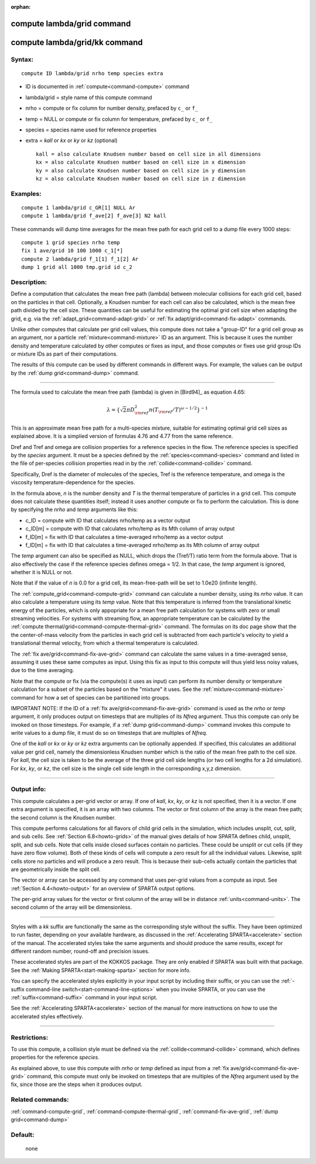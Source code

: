 :orphan:

.. index:: compute lambda/grid
.. index:: compute lambda/grid/kk





.. _command-compute-lambda-grid:

###########################
compute lambda/grid command
###########################






.. _command-compute-lambda-grid-compute-lambdagridkk:

##############################
compute lambda/grid/kk command
##############################



*******
Syntax:
*******

::

   compute ID lambda/grid nrho temp species extra 

-  ID is documented in :ref:`compute<command-compute>` command
-  lambda/grid = style name of this compute command
-  nrho = compute or fix column for number density, prefaced by ``c_`` or
   ``f_``
-  temp = NULL or compute or fix column for temperature, prefaced by
   ``c_`` or ``f_``
-  species = species name used for reference properties
-  extra = *kall* or *kx* or *ky* or *kz* (optional)

   ::

        kall = also calculate Knudsen number based on cell size in all dimensions
        kx = also calculate Knudsen number based on cell size in x dimension
        ky = also calculate Knudsen number based on cell size in y dimension
        kz = also calculate Knudsen number based on cell size in z dimension 

*********
Examples:
*********

::

   compute 1 lambda/grid c_GR[1] NULL Ar
   compute 1 lambda/grid f_ave[2] f_ave[3] N2 kall 

These commands will dump time averages for the mean free path for each
grid cell to a dump file every 1000 steps:

::

   compute 1 grid species nrho temp
   fix 1 ave/grid 10 100 1000 c_1[*]
   compute 2 lambda/grid f_1[1] f_1[2] Ar
   dump 1 grid all 1000 tmp.grid id c_2 

************
Description:
************

Define a computation that calculates the mean free path (lambda) between
molecular collisions for each grid cell, based on the particles in that
cell. Optionally, a Knudsen number for each cell can also be calculated,
which is the mean free path divided by the cell size. These quantities
can be useful for estimating the optimal grid cell size when adapting
the grid, e.g. via the :ref:`adapt_grid<command-adapt-grid>` or :ref:`fix adapt/grid<command-fix-adapt>` commands.

Unlike other computes that calculate per grid cell values, this compute
does not take a "group-ID" for a grid cell group as an argument, nor a
particle :ref:`mixture<command-mixture>` ID as an argument. This is because
it uses the number density and temperature calculated by other computes
or fixes as input, and those computes or fixes use grid group IDs or
mixture IDs as part of their computations.

The results of this compute can be used by different commands in
different ways. For example, the values can be output by the :ref:`dump grid<command-dump>` command.

--------------

The formula used to calculate the mean free path (lambda) is given in
[Bird94]_ as equation 4.65:

.. math::
   \lambda =  \{\sqrt{2} \pi D_{\rm ref}^2 n (T_{\rm ref}/T)^{\omega - 1/2} \}^{-1}

This is an approximate mean free path for a multi-species mixture,
suitable for estimating optimal grid cell sizes as explained above. It
is a simplied version of formulas 4.76 and 4.77 from the same reference.

Dref and Tref and omega are collision properties for a reference species
in the flow. The reference species is specified by the *species*
argument. It must be a species defined by the :ref:`species<command-species>`
command and listed in the file of per-species collision properties read
in by the :ref:`collide<command-collide>` command.

Specifically, Dref is the diameter of molecules of the species, Tref is
the reference temperature, and omega is the viscosity
temperature-dependence for the species.

In the formula above, *n* is the number density and *T* is the thermal
temperature of particles in a grid cell. This compute does not calculate
these quantities itself; instead it uses another compute or fix to
perform the calculation. This is done by specifying the *nrho* and
*temp* arguments like this:

-  c_ID = compute with ID that calculates nrho/temp as a vector output
-  c_ID[m] = compute with ID that calculates nrho/temp as its Mth column
   of array output
-  f_ID[m] = fix with ID that calculates a time-averaged nrho/temp as a
   vector output
-  f_ID[m] = fix with ID that calculates a time-averaged nrho/temp as
   its Mth column of array output

The *temp* argument can also be specified as NULL, which drops the
(Tref/T) ratio term from the formula above. That is also effectively the
case if the reference species defines omega = 1/2. In that case, the
*temp* argument is ignored, whether it is NULL or not.

Note that if the value of *n* is 0.0 for a grid cell, its mean-free-path
will be set to 1.0e20 (infinite length).

The :ref:`compute_grid<command-compute-grid>` command can calculate a number
density, using its *nrho* value. It can also calculate a temperature
using its *temp* value. Note that this temperature is inferred from the
translational kinetic energy of the particles, which is only appopriate
for a mean free path calculation for systems with zero or small
streaming velocities. For systems with streaming flow, an appropriate
temperature can be calculated by the :ref:`compute thermal/grid<command-compute-thermal-grid>` command. The formulas on its
doc page show that the the center-of-mass velocity from the particles in
each grid cell is subtracted from each particle's velocity to yield a
translational thermal velocity, from which a thermal temperature is
calculated.

The :ref:`fix ave/grid<command-fix-ave-grid>` command can calculate the same
values in a time-averaged sense, assuming it uses these same computes as
input. Using this fix as input to this compute will thus yield less
noisy values, due to the time averaging.

Note that the compute or fix (via the compute(s) it uses as input) can
perform its number density or temperature calculation for a subset of
the particles based on the "mixture" it uses. See the
:ref:`mixture<command-mixture>` command for how a set of species can be
partitioned into groups.

IMPORTANT NOTE: If the ID of a :ref:`fix ave/grid<command-fix-ave-grid>`
command is used as the *nrho* or *temp* argument, it only produces
output on timesteps that are multiples of its *Nfreq* argument. Thus
this compute can only be invoked on those timesteps. For example, if a
:ref:`dump grid<command-dump>` command invokes this compute to write values
to a dump file, it must do so on timesteps that are multiples of
*Nfreq*.

One of the *kall* or *kx* or *ky* or *kz* extra arguments can be
optionally appended. If specified, this calculates an additional value
per grid cell, namely the dimensionless Knudsen number which is the
ratio of the mean free path to the cell size. For *kall*, the cell size
is taken to be the average of the three grid cell side lengths (or two
cell lengths for a 2d simulation). For *kx*, *ky*, or *kz*, the cell
size is the single cell side length in the corresponding x,y,z
dimension.

--------------

************
Output info:
************

This compute calculates a per-grid vector or array. If one of *kall*,
*kx*, *ky*, or *kz* is not specified, then it is a vector. If one extra
argument is specified, it is an array with two columns. The vector or
first column of the array is the mean free path; the second column is
the Knudsen number.

This compute performs calculations for all flavors of child grid cells
in the simulation, which includes unsplit, cut, split, and sub cells.
See :ref:`Section 6.8<howto-grids>` of the manual gives
details of how SPARTA defines child, unsplit, split, and sub cells. Note
that cells inside closed surfaces contain no particles. These could be
unsplit or cut cells (if they have zero flow volume). Both of these
kinds of cells will compute a zero result for all the individual values.
Likewise, split cells store no particles and will produce a zero result.
This is because their sub-cells actually contain the particles that are
geometrically inside the split cell.

The vector or array can be accessed by any command that uses per-grid
values from a compute as input. See :ref:`Section 4.4<howto-output>` for an overview of SPARTA output
options.

The per-grid array values for the vector or first column of the array
will be in distance :ref:`units<command-units>`. The second column of the
array will be dimensionless.

--------------

Styles with a *kk* suffix are functionally the same as the corresponding
style without the suffix. They have been optimized to run faster,
depending on your available hardware, as discussed in the :ref:`Accelerating SPARTA<accelerate>` section of the manual. The
accelerated styles take the same arguments and should produce the same
results, except for different random number, round-off and precision
issues.

These accelerated styles are part of the KOKKOS package. They are only
enabled if SPARTA was built with that package. See the :ref:`Making SPARTA<start-making-sparta>` section for more info.

You can specify the accelerated styles explicitly in your input script
by including their suffix, or you can use the :ref:`-suffix command-line switch<start-command-line-options>` when you invoke SPARTA, or you
can use the :ref:`suffix<command-suffix>` command in your input script.

See the :ref:`Accelerating SPARTA<accelerate>` section of the
manual for more instructions on how to use the accelerated styles
effectively.

--------------

*************
Restrictions:
*************


To use this compute, a collision style must be defined via the
:ref:`collide<command-collide>` command, which defines properties for the
reference *species*.

As explained above, to use this compute with *nrho* or *temp* defined as
input from a :ref:`fix ave/grid<command-fix-ave-grid>` command, this compute
must only be invoked on timesteps that are multiples of the *Nfreq*
argument used by the fix, since those are the steps when it produces
output.

*****************
Related commands:
*****************

:ref:`command-compute-grid`,
:ref:`command-compute-thermal-grid`,
:ref:`command-fix-ave-grid`,
:ref:`dump grid<command-dump>`

********
Default:
********
 none





